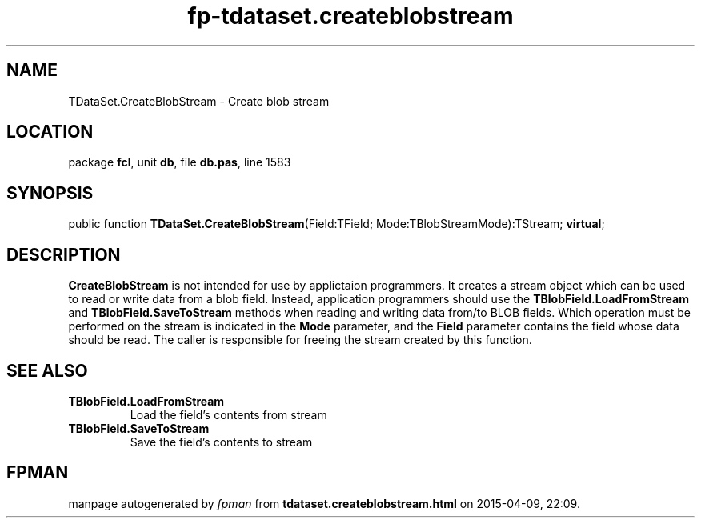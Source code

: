 .\" file autogenerated by fpman
.TH "fp-tdataset.createblobstream" 3 "2014-03-14" "fpman" "Free Pascal Programmer's Manual"
.SH NAME
TDataSet.CreateBlobStream - Create blob stream
.SH LOCATION
package \fBfcl\fR, unit \fBdb\fR, file \fBdb.pas\fR, line 1583
.SH SYNOPSIS
public function \fBTDataSet.CreateBlobStream\fR(Field:TField; Mode:TBlobStreamMode):TStream; \fBvirtual\fR;
.SH DESCRIPTION
\fBCreateBlobStream\fR is not intended for use by applictaion programmers. It creates a stream object which can be used to read or write data from a blob field. Instead, application programmers should use the \fBTBlobField.LoadFromStream\fR and \fBTBlobField.SaveToStream\fR methods when reading and writing data from/to BLOB fields. Which operation must be performed on the stream is indicated in the \fBMode\fR parameter, and the \fBField\fR parameter contains the field whose data should be read. The caller is responsible for freeing the stream created by this function.


.SH SEE ALSO
.TP
.B TBlobField.LoadFromStream
Load the field's contents from stream
.TP
.B TBlobField.SaveToStream
Save the field's contents to stream

.SH FPMAN
manpage autogenerated by \fIfpman\fR from \fBtdataset.createblobstream.html\fR on 2015-04-09, 22:09.

